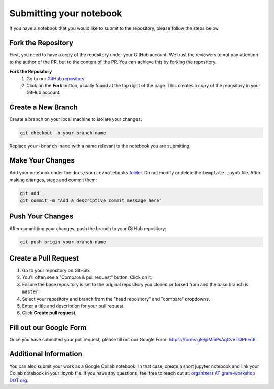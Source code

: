Submitting your notebook
==============================

If you have a notebook that you would like to submit to the repository, please follow the steps below.

Fork the Repository
----------------------------

First, you need to have a copy of the repository under your GitHub account. We trust the reviewers to not pay attention to the author of the PR, but to the content of the PR.
You can achieve this by forking the repository.

**Fork the Repository** 
  1. Go to our `GitHub repository <https://github.com/gram-blogposts/gram-notebooks>`_.
  2. Click on the **Fork** button, usually found at the top right of the page. This creates a copy of the repository in your GitHub account.


Create a New Branch
-------------------

Create a branch on your local machine to isolate your changes:

.. code-block:: bash

    git checkout -b your-branch-name

Replace ``your-branch-name`` with a name relevant to the notebook you are submitting.

Make Your Changes
-----------------

Add your notebook under the ``docs/source/notebooks`` `folder <https://github.com/gram-blogposts/gram-notebooks/tree/main/docs/source/notebooks>`_. Do not modify or delete the ``template.ipynb`` file. After making changes, stage and commit them:

.. code-block:: bash

    git add .
    git commit -m "Add a descriptive commit message here"

Push Your Changes
-----------------

After committing your changes, push the branch to your GitHub repository:

.. code-block:: bash

    git push origin your-branch-name

Create a Pull Request
---------------------

1. Go to your repository on GitHub.
2. You'll often see a "Compare & pull request" button. Click on it.
3. Ensure the base repository is set to the original repository you cloned or forked from and the base branch is ``master``.
4. Select your repository and branch from the "head repository" and "compare" dropdowns.
5. Enter a title and description for your pull request.
6. Click **Create pull request**.

Fill out our Google Form
----------------------

Once you have submitted your pull request, please fill out our Google Form: https://forms.gle/pMmPvAqCvVTQP6eo6. 

Additional Information
----------------------

You can also submit your work as a Google Collab notebook. In that case, create a short jupyter notebook and link your Collab notebook in your `.ipynb` file. 
If you have any questions, feel free to reach out at: `organizers AT gram-workshop DOT org <organizers@gram-workshop.org>`_.